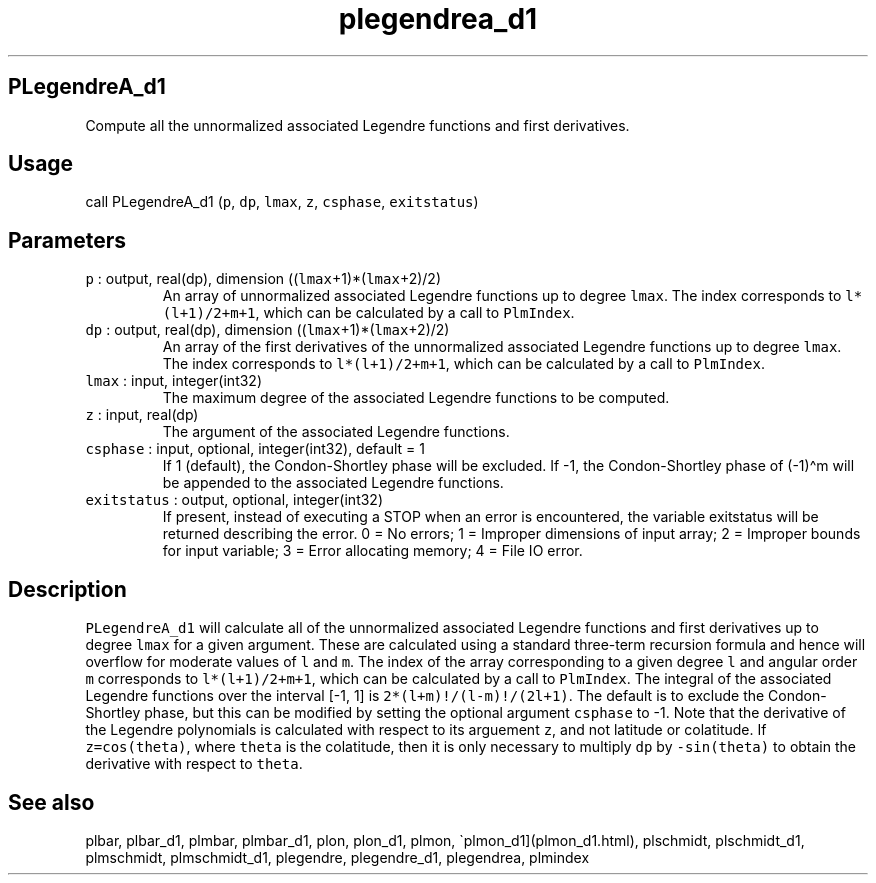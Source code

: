 .\" Automatically generated by Pandoc 2.17.1.1
.\"
.\" Define V font for inline verbatim, using C font in formats
.\" that render this, and otherwise B font.
.ie "\f[CB]x\f[]"x" \{\
. ftr V B
. ftr VI BI
. ftr VB B
. ftr VBI BI
.\}
.el \{\
. ftr V CR
. ftr VI CI
. ftr VB CB
. ftr VBI CBI
.\}
.TH "plegendrea_d1" "3" "2021-02-15" "Fortran 95" "SHTOOLS 4.10"
.hy
.SH PLegendreA_d1
.PP
Compute all the unnormalized associated Legendre functions and first
derivatives.
.SH Usage
.PP
call PLegendreA_d1 (\f[V]p\f[R], \f[V]dp\f[R], \f[V]lmax\f[R],
\f[V]z\f[R], \f[V]csphase\f[R], \f[V]exitstatus\f[R])
.SH Parameters
.TP
\f[V]p\f[R] : output, real(dp), dimension ((\f[V]lmax\f[R]+1)*(\f[V]lmax\f[R]+2)/2)
An array of unnormalized associated Legendre functions up to degree
\f[V]lmax\f[R].
The index corresponds to \f[V]l*(l+1)/2+m+1\f[R], which can be
calculated by a call to \f[V]PlmIndex\f[R].
.TP
\f[V]dp\f[R] : output, real(dp), dimension ((\f[V]lmax\f[R]+1)*(\f[V]lmax\f[R]+2)/2)
An array of the first derivatives of the unnormalized associated
Legendre functions up to degree \f[V]lmax\f[R].
The index corresponds to \f[V]l*(l+1)/2+m+1\f[R], which can be
calculated by a call to \f[V]PlmIndex\f[R].
.TP
\f[V]lmax\f[R] : input, integer(int32)
The maximum degree of the associated Legendre functions to be computed.
.TP
\f[V]z\f[R] : input, real(dp)
The argument of the associated Legendre functions.
.TP
\f[V]csphase\f[R] : input, optional, integer(int32), default = 1
If 1 (default), the Condon-Shortley phase will be excluded.
If -1, the Condon-Shortley phase of (-1)\[ha]m will be appended to the
associated Legendre functions.
.TP
\f[V]exitstatus\f[R] : output, optional, integer(int32)
If present, instead of executing a STOP when an error is encountered,
the variable exitstatus will be returned describing the error.
0 = No errors; 1 = Improper dimensions of input array; 2 = Improper
bounds for input variable; 3 = Error allocating memory; 4 = File IO
error.
.SH Description
.PP
\f[V]PLegendreA_d1\f[R] will calculate all of the unnormalized
associated Legendre functions and first derivatives up to degree
\f[V]lmax\f[R] for a given argument.
These are calculated using a standard three-term recursion formula and
hence will overflow for moderate values of \f[V]l\f[R] and \f[V]m\f[R].
The index of the array corresponding to a given degree \f[V]l\f[R] and
angular order \f[V]m\f[R] corresponds to \f[V]l*(l+1)/2+m+1\f[R], which
can be calculated by a call to \f[V]PlmIndex\f[R].
The integral of the associated Legendre functions over the interval [-1,
1] is \f[V]2*(l+m)!/(l-m)!/(2l+1)\f[R].
The default is to exclude the Condon-Shortley phase, but this can be
modified by setting the optional argument \f[V]csphase\f[R] to -1.
Note that the derivative of the Legendre polynomials is calculated with
respect to its arguement \f[V]z\f[R], and not latitude or colatitude.
If \f[V]z=cos(theta)\f[R], where \f[V]theta\f[R] is the colatitude, then
it is only necessary to multiply \f[V]dp\f[R] by \f[V]-sin(theta)\f[R]
to obtain the derivative with respect to \f[V]theta\f[R].
.SH See also
.PP
plbar, plbar_d1, plmbar, plmbar_d1, plon, plon_d1, plmon,
\[ga]plmon_d1](plmon_d1.html), plschmidt, plschmidt_d1, plmschmidt,
plmschmidt_d1, plegendre, plegendre_d1, plegendrea, plmindex
